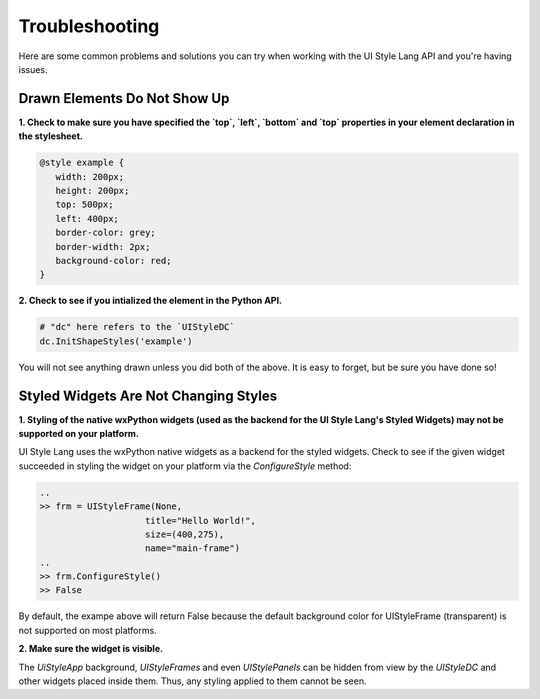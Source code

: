 ===============
Troubleshooting 
===============

Here are some common problems and solutions you can try when working with the UI Style Lang API and you're having issues.


Drawn Elements Do Not Show Up
^^^^^^^^^^^^^^^^^^^^^^^^^^^^^

**1. Check to make sure you have specified the `top`, `left`, `bottom` and `top` properties in your element declaration in the stylesheet.**

.. code-block:: css

   @style example {
      width: 200px;
      height: 200px;
      top: 500px;
      left: 400px;
      border-color: grey;
      border-width: 2px;
      background-color: red;
   }


**2. Check to see if you intialized the element in the Python API.**

.. code-block:: python

    # "dc" here refers to the `UIStyleDC`
    dc.InitShapeStyles('example')


You will not see anything drawn unless you did both of the above. It is easy to forget, but be sure you have done so!


Styled Widgets Are Not Changing Styles
^^^^^^^^^^^^^^^^^^^^^^^^^^^^^^^^^^^^^^

**1. Styling of the native wxPython widgets (used as the backend for the UI Style Lang's Styled Widgets) may not be supported on your platform.** 

UI Style Lang uses the wxPython native widgets as a backend for the styled widgets. Check to see if the given widget succeeded in styling the widget on your platform via the `ConfigureStyle` method:

.. code-block:: python

   ..
   >> frm = UIStyleFrame(None,
                       title="Hello World!",
                       size=(400,275),
                       name="main-frame")
   ..
   >> frm.ConfigureStyle()
   >> False 

By default, the exampe above will return False because the default background color for UIStyleFrame (transparent) is not supported on most platforms.


**2. Make sure the widget is visible.**

The `UiStyleApp` background, `UIStyleFrames` and even `UIStylePanels` can be hidden from view by the `UIStyleDC` and other widgets placed inside them. Thus, any styling applied to them cannot be seen.